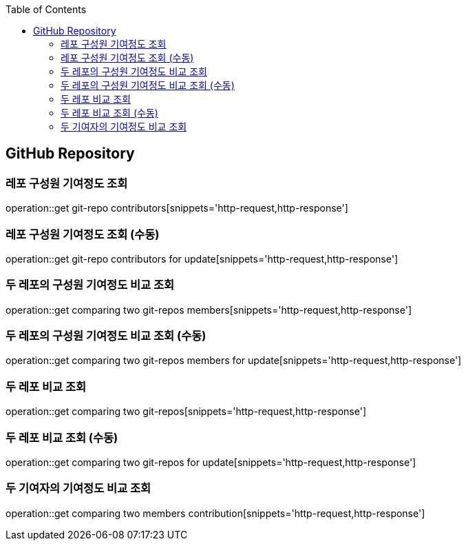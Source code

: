 :doctype: book
:icons: font
:source-highlighter: highlightjs
:toc: left
:toclevels: 4

== GitHub Repository
=== 레포 구성원 기여정도 조회
operation::get git-repo contributors[snippets='http-request,http-response']

=== 레포 구성원 기여정도 조회 (수동)
operation::get git-repo contributors for update[snippets='http-request,http-response']

=== 두 레포의 구성원 기여정도 비교 조회
operation::get comparing two git-repos members[snippets='http-request,http-response']

=== 두 레포의 구성원 기여정도 비교 조회 (수동)
operation::get comparing two git-repos members for update[snippets='http-request,http-response']

=== 두 레포 비교 조회
operation::get comparing two git-repos[snippets='http-request,http-response']

=== 두 레포 비교 조회 (수동)
operation::get comparing two git-repos for update[snippets='http-request,http-response']

=== 두 기여자의 기여정도 비교 조회
operation::get comparing two members contribution[snippets='http-request,http-response']
